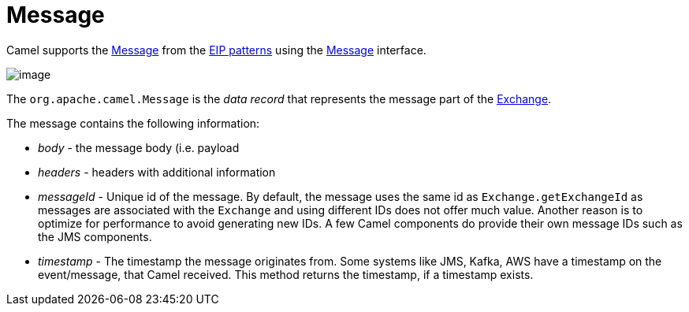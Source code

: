 = Message

Camel supports the
http://www.enterpriseintegrationpatterns.com/Message.html[Message] from
the xref:enterprise-integration-patterns.adoc[EIP patterns] using the
https://www.javadoc.io/doc/org.apache.camel/camel-api/current/org/apache/camel/Message.html[Message]
interface.

image::eip/MessageSolution.gif[image]

The `org.apache.camel.Message` is the _data record_ that represents the message part
of the xref:latest@manual:ROOT:exchange.adoc[Exchange].

The message contains the following information:

- _body_ - the message body (i.e. payload
- _headers_ - headers with additional information
- _messageId_ - Unique id of the message.
  By default, the message uses the same id as `Exchange.getExchangeId` as messages are associated with the
  `Exchange` and using different IDs does not offer much value. Another reason is to optimize for performance to avoid generating new IDs.
  A few Camel components do provide their own message IDs such as the JMS components.
- _timestamp_ - The timestamp the message originates from.
  Some systems like JMS, Kafka, AWS have a timestamp on the event/message, that Camel received.
  This method returns the timestamp, if a timestamp exists.

